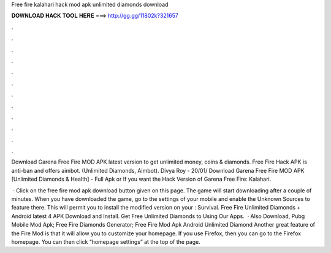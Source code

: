 Free fire kalahari hack mod apk unlimited diamonds download



𝐃𝐎𝐖𝐍𝐋𝐎𝐀𝐃 𝐇𝐀𝐂𝐊 𝐓𝐎𝐎𝐋 𝐇𝐄𝐑𝐄 ===> http://gg.gg/11802k?321657



.



.



.



.



.



.



.



.



.



.



.



.

Download Garena Free Fire MOD APK latest version to get unlimited money, coins & diamonds. Free Fire Hack APK is anti-ban and offers aimbot. (Unlimited Diamonds, Aimbot). Divya Roy - 20/01/ Download Garena Free Fire MOD APK [Unlimited Diamonds & Health] - Full Apk or If you want the Hack Version of Garena Free Fire: Kalahari.

 · Click on the free fire mod apk download button given on this page. The game will start downloading after a couple of minutes. When you have downloaded the game, go to the settings of your mobile and enable the Unknown Sources to feature there. This will permit you to install the modified version on your : Survival. Free Fire Unlimited Diamonds + Android latest 4 APK Download and Install. Get Free Unlimited Diamonds to Using Our Apps.  · Also Download, Pubg Mobile Mod Apk; Free Fire Diamonds Generator; Free Fire Mod Apk Android Unlimited Diamond Another great feature of the Fire Mod is that it will allow you to customize your homepage. If you use Firefox, then you can go to the Firefox homepage. You can then click “homepage settings” at the top of the page.
